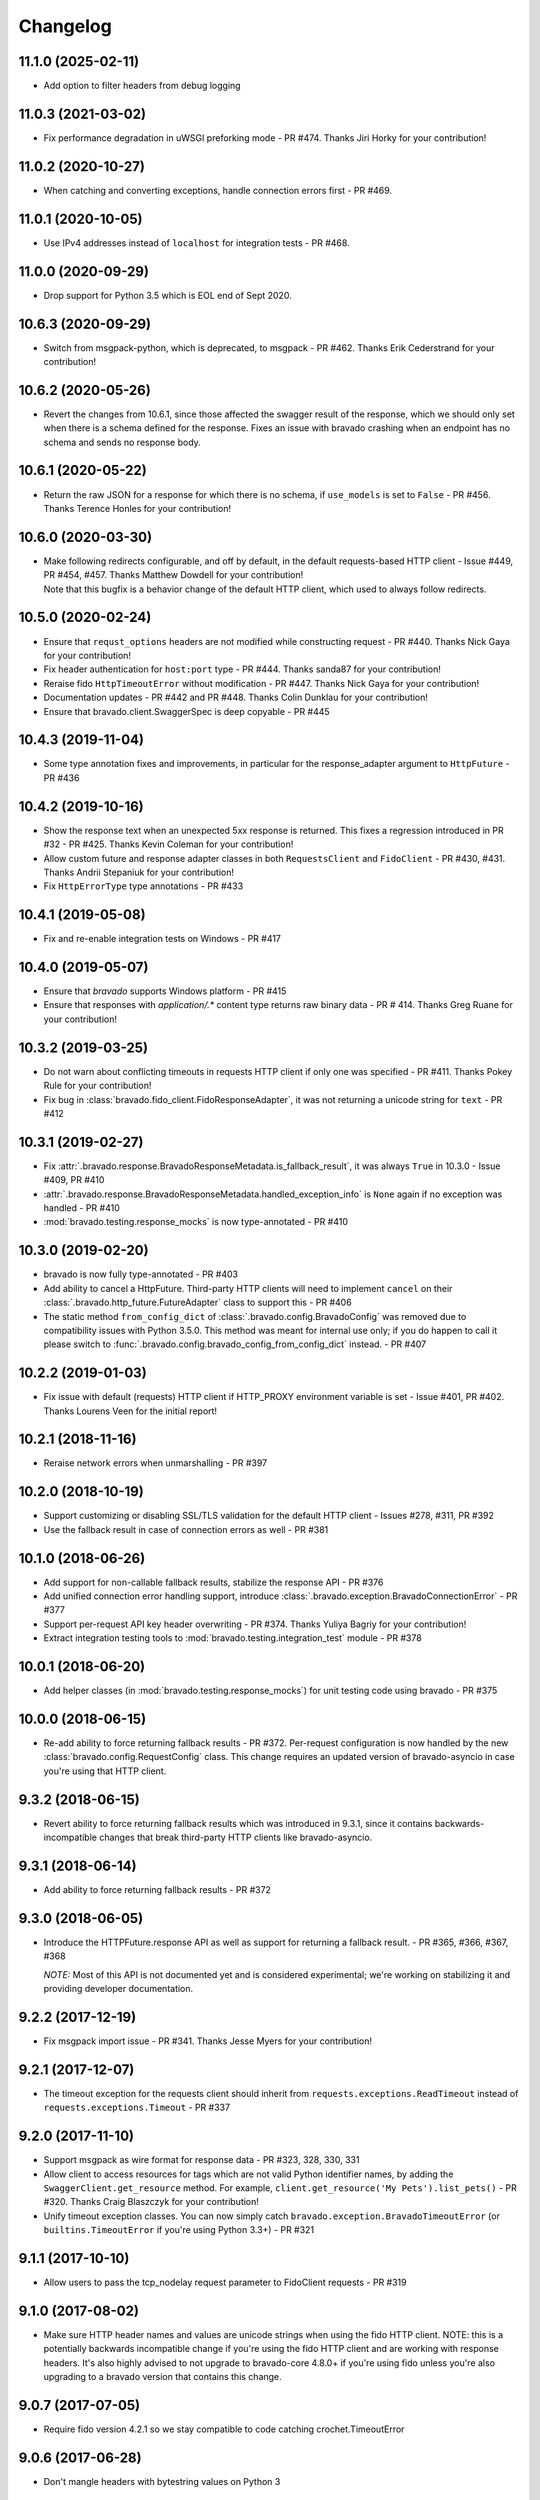Changelog
=========
11.1.0 (2025-02-11)
-------------------
- Add option to filter headers from debug logging

11.0.3 (2021-03-02)
-------------------
- Fix performance degradation in uWSGI preforking mode - PR #474.  Thanks Jiri Horky for your contribution!

11.0.2 (2020-10-27)
-------------------
- When catching and converting exceptions, handle connection errors first - PR #469.

11.0.1 (2020-10-05)
-------------------
- Use IPv4 addresses instead of ``localhost`` for integration tests - PR #468.

11.0.0 (2020-09-29)
-------------------
- Drop support for Python 3.5 which is EOL end of Sept 2020.

10.6.3 (2020-09-29)
-------------------
- Switch from msgpack-python, which is deprecated, to msgpack - PR #462. Thanks Erik Cederstrand for your contribution!

10.6.2 (2020-05-26)
-------------------
- Revert the changes from 10.6.1, since those affected the swagger result of the response, which we should only set when there is a schema defined for the response. Fixes an issue with bravado crashing when an endpoint has no schema and sends no response body.

10.6.1 (2020-05-22)
-------------------
- Return the raw JSON for a response for which there is no schema, if ``use_models`` is set to ``False`` - PR #456. Thanks Terence Honles for your contribution!

10.6.0 (2020-03-30)
-------------------
- | Make following redirects configurable, and off by default, in the default requests-based HTTP client - Issue #449, PR #454, #457. Thanks Matthew Dowdell for your contribution!
  | Note that this bugfix is a behavior change of the default HTTP client, which used to always follow redirects.

10.5.0 (2020-02-24)
-------------------
- Ensure that ``requst_options`` headers are not modified while constructing request - PR #440. Thanks Nick Gaya for your contribution!
- Fix header authentication for ``host:port`` type - PR #444. Thanks sanda87 for your contribution!
- Reraise fido ``HttpTimeoutError`` without modification - PR #447. Thanks Nick Gaya for your contribution!
- Documentation updates - PR #442 and PR #448. Thanks Colin Dunklau for your contribution!
- Ensure that bravado.client.SwaggerSpec is deep copyable - PR #445

10.4.3 (2019-11-04)
-------------------
- Some type annotation fixes and improvements, in particular for the response_adapter argument to ``HttpFuture`` - PR #436

10.4.2 (2019-10-16)
-------------------
- Show the response text when an unexpected 5xx response is returned. This fixes a regression introduced in PR #32 - PR #425. Thanks Kevin Coleman for your contribution!
- Allow custom future and response adapter classes in both ``RequestsClient`` and ``FidoClient`` - PR #430, #431. Thanks Andrii Stepaniuk for your contribution!
- Fix ``HttpErrorType`` type annotations - PR #433

10.4.1 (2019-05-08)
-------------------
- Fix and re-enable integration tests on Windows - PR #417

10.4.0 (2019-05-07)
-------------------
- Ensure that `bravado` supports Windows platform - PR #415
- Ensure that responses with `application/.*` content type returns raw binary data - PR # 414. Thanks Greg Ruane for your contribution!

10.3.2 (2019-03-25)
-------------------
- Do not warn about conflicting timeouts in requests HTTP client if only one was specified - PR #411. Thanks Pokey Rule for your contribution!
- Fix bug in :class:`bravado.fido_client.FidoResponseAdapter`, it was not returning a unicode string for ``text`` - PR #412

10.3.1 (2019-02-27)
-------------------
- Fix :attr:`.bravado.response.BravadoResponseMetadata.is_fallback_result`, it was always ``True`` in 10.3.0 - Issue #409, PR #410
- :attr:`.bravado.response.BravadoResponseMetadata.handled_exception_info` is ``None`` again if no exception was handled - PR #410
- :mod:`bravado.testing.response_mocks` is now type-annotated - PR #410

10.3.0 (2019-02-20)
-------------------
- bravado is now fully type-annotated - PR #403
- Add ability to cancel a HttpFuture. Third-party HTTP clients will need to implement ``cancel`` on their :class:`.bravado.http_future.FutureAdapter` class to support this - PR #406
- The static method ``from_config_dict`` of :class:`.bravado.config.BravadoConfig` was removed due to compatibility issues with Python 3.5.0. This method was meant for internal use only; if you do happen to call it please switch to :func:`.bravado.config.bravado_config_from_config_dict` instead. - PR #407

10.2.2 (2019-01-03)
-------------------
- Fix issue with default (requests) HTTP client if HTTP_PROXY environment variable is set - Issue #401, PR #402. Thanks Lourens Veen for the initial report!

10.2.1 (2018-11-16)
-------------------
- Reraise network errors when unmarshalling - PR #397

10.2.0 (2018-10-19)
-------------------
- Support customizing or disabling SSL/TLS validation for the default HTTP client - Issues #278, #311, PR #392
- Use the fallback result in case of connection errors as well - PR #381

10.1.0 (2018-06-26)
-------------------
- Add support for non-callable fallback results, stabilize the response API - PR #376
- Add unified connection error handling support, introduce :class:`.bravado.exception.BravadoConnectionError` - PR #377
- Support per-request API key header overwriting - PR #374. Thanks Yuliya Bagriy for your contribution!
- Extract integration testing tools to :mod:`bravado.testing.integration_test` module - PR #378

10.0.1 (2018-06-20)
-------------------
- Add helper classes (in :mod:`bravado.testing.response_mocks`) for unit testing code using bravado - PR #375

10.0.0 (2018-06-15)
-------------------
- Re-add ability to force returning fallback results - PR #372. Per-request configuration is now handled by the
  new :class:`bravado.config.RequestConfig` class. This change requires an updated version of bravado-asyncio
  in case you're using that HTTP client.

9.3.2 (2018-06-15)
------------------
- Revert ability to force returning fallback results which was introduced in 9.3.1, since it contains
  backwards-incompatible changes that break third-party HTTP clients like bravado-asyncio.

9.3.1 (2018-06-14)
------------------
- Add ability to force returning fallback results - PR #372

9.3.0 (2018-06-05)
------------------
- Introduce the HTTPFuture.response API as well as support for returning a fallback result. - PR #365, #366, #367, #368

  *NOTE:* Most of this API is not documented yet and is considered experimental; we're working on stabilizing it
  and providing developer documentation.

9.2.2 (2017-12-19)
------------------
- Fix msgpack import issue - PR #341. Thanks Jesse Myers for your contribution!

9.2.1 (2017-12-07)
------------------
- The timeout exception for the requests client should inherit from ``requests.exceptions.ReadTimeout`` instead of ``requests.exceptions.Timeout`` - PR #337

9.2.0 (2017-11-10)
------------------
- Support msgpack as wire format for response data - PR #323, 328, 330, 331
- Allow client to access resources for tags which are not valid Python identifier names, by adding the ``SwaggerClient.get_resource`` method.
  For example, ``client.get_resource('My Pets').list_pets()`` - PR #320. Thanks Craig Blaszczyk for your contribution!
- Unify timeout exception classes. You can now simply catch ``bravado.exception.BravadoTimeoutError`` (or ``builtins.TimeoutError`` if you're using Python 3.3+) - PR #321

9.1.1 (2017-10-10)
------------------
- Allow users to pass the tcp_nodelay request parameter to FidoClient requests - PR #319

9.1.0 (2017-08-02)
------------------
- Make sure HTTP header names and values are unicode strings when using the fido HTTP client.
  NOTE: this is a potentially backwards incompatible change if you're using the fido HTTP client and
  are working with response headers. It's also highly advised to not upgrade to bravado-core 4.8.0+
  if you're using fido unless you're also upgrading to a bravado version that contains this change.

9.0.7 (2017-07-05)
------------------
- Require fido version 4.2.1 so we stay compatible to code catching crochet.TimeoutError

9.0.6 (2017-06-28)
------------------
- Don't mangle headers with bytestring values on Python 3

9.0.5 (2017-06-23)
------------------
- Make sure headers passed in for fetching specs are converted to str as well

9.0.4 (2017-06-22)
------------------
- Fix regression when passing swagger parameters of type header in ``_request_options`` introduced by PR #288

9.0.3 (2017-06-21)
------------------
- When using the fido HTTP client and passing a timeout to ``result()``, make sure we throw a fido HTTPTimeoutError instead of a crochet TimeoutError when hitting the timeout.

9.0.2 (2017-06-12)
------------------
- ``_requests_options`` headers are casted to ``string`` to support newer version of ``requests`` library.

9.0.1 (2017-06-09)
------------------
- Convert http method to str while constructing the request to fix an issue with file uploads when using requests library versions before 2.8.

9.0.0 (2017-06-06)
------------------
- Add API key authentication via header to RequestsClient.
- Fido client is now an optional dependency. **NOTE**: if you intend to use bravado with the fido client you need to install bravado with fido extras (``pip install bravado[fido]``)

8.4.0 (2016-09-27)
------------------
- Remove support for Python 2.6, fixing a build failure.
- Switch from Python 3.4 to Python 3.5 for tests.

8.3.0 (2016-06-03)
------------------
- Bravado using Fido 3.2.0 python 3 ready

8.2.0 (2016-04-29)
------------------
- Bravado compliant to Fido 3.0.0
- Dropped use of concurrent futures in favor of crochet EventualResult
- Workaround for bypassing a unicode bug in python `requests` < 2.8.1

8.1.2 (2016-04-18)
------------------
- Don't unnecessarily constrain the version of twisted when not using python 2.6

8.1.1 (2016-04-13)
------------------
- Removed logic to build multipart forms. Using python 'requests' instead to build the entire http request.

8.1.0 (2016-04-04)
------------------
- Support for YAML Swagger specs - PR #198
- Remove pytest-mock dependency from requirements-dev.txt. No longer used and it was breaking the build.
- Requires bravado-core >= 4.2.2
- Fix unit test for default values getting sent in the request

8.0.1 (2015-12-02)
------------------
- Require twisted < 15.5.0 since Python 2.6 support was dropped

8.0.0 (2015-11-25)
------------------
- Support for recursive $refs
- Support for remote $refs e.g. Swagger 2.0 specs that span multiple json files
- Requires bravado-core 4.0.0 which is not backwards compatible (See its `CHANGELOG <http://bravado-core.readthedocs.org/en/latest/changelog.html>`_)
- Transitively requires swagger-spec-validator 2.0.2 which is not backwards compatible (See its `CHANGELOG <http://swagger-spec-validator.readthedocs.org/en/latest/changelog.html>`_)

7.0.0 (2015-10-23)
------------------
- Support per-request response_callbacks_ to enable ``SwaggerClient``
  decorators to instrument an ``IncomingResponse`` post-receive. This is a
  non-backwards compatible change iff you have implemented a custom
  ``HttpClient``. Consult the changes in signature to ``HttpClient.request()``
  and ``HttpFuture``'s constructor.
- Config option ``also_return_response`` is supported on a per-request basis.

.. _response_callbacks: configuration.html#per-request-configuration

6.1.1 (2015-10-19)
------------------
- Fix ``IncomingResponse`` subclasses to provide access to the http headers.
- Requires bravado-core >= 3.1.0

6.1.0 (2015-10-19)
------------------
- Clients can now access the HTTP response from a service call to access things
  like headers and status code. See `Advanced Usage`_

.. _`Advanced Usage`: advanced.html#getting-access-to-the-http-response

6.0.0 (2015-10-12)
------------------
- User-defined formats are no longer global. The registration mechanism has
  changed and is now done via configuration. See Configuration_

.. _Configuration: configuration.html

5.0.0 (2015-08-27)
------------------
- Update ResourceDecorator to return an operation as a CallableOperation
  instead of a function wrapper (for the docstring). This allows further
  decoration of the ResourceDecorator.

4.0.0 (2015-08-10)
------------------
- Consistent bravado.exception.HTTPError now thrown from both Fido and Requests http clients.
- HTTPError refactored to contain an optional detailed message and Swagger response result.

3.0.0 (2015-08-03)
------------------
- Support passing in connect_timeout and timeout via _request_options to the Fido and Requests clients
- Timeout in HTTPFuture now defaults to None (wait indefinitely) instead of 5s. You should make sure
  any calls to http_future.result(..) without a timeout are updated accordingly.

2.1.0 (2015-07-20)
------------------
- Add warning for deprecated operations

2.0.0 (2015-07-13)
------------------
- Assume responsibility for http invocation (used to be in bravado-core)

1.1.0 (2015-07-06)
------------------
- Made bravado compatible with Py34

1.0.0 (2015-06-26)
------------------
- Fixed petstore demo link
- Pick up bug fixes from bravado-core 1.1.0

1.0.0-rc2 (2015-06-01)
----------------------
- Renamed ResponseLike to IncomingResponse to match bravado-core

1.0.0-rc1 (2015-05-13)
----------------------
- Initial version - large refactoring/rewrite of swagger-py 0.7.5 to support Swagger 2.0

